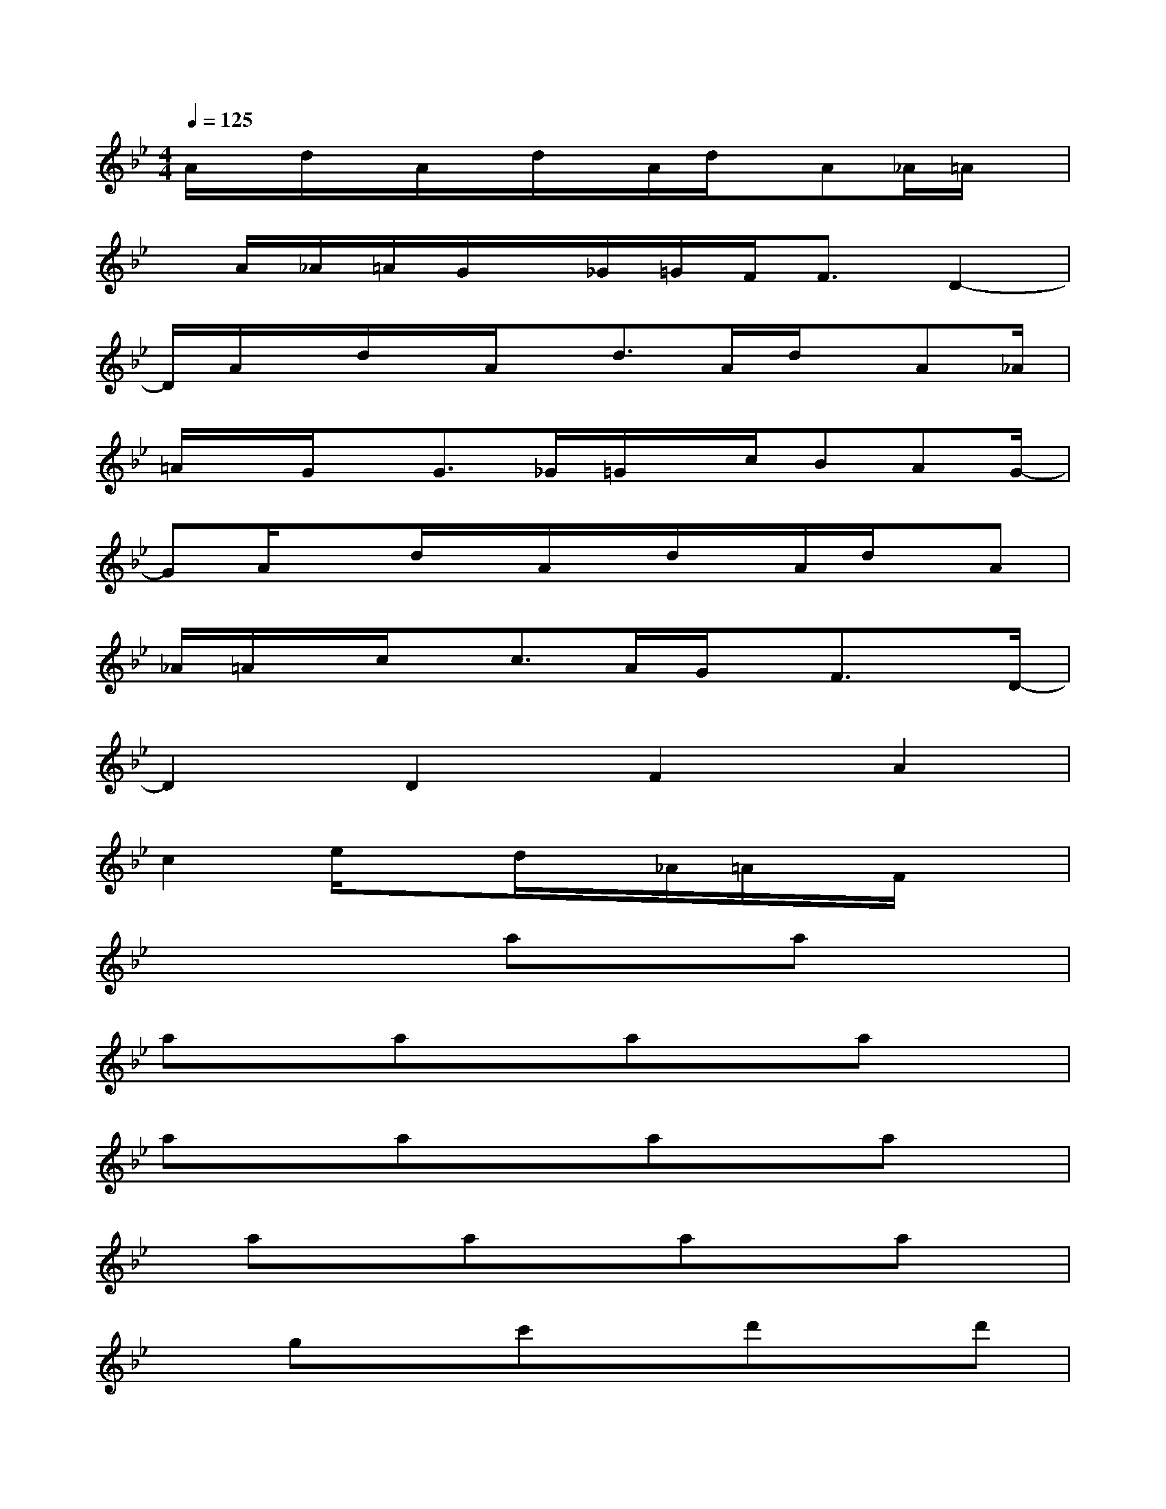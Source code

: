 X:1
T:
M:4/4
L:1/8
Q:1/4=125
K:Bb%2flats
V:1
A/2x/2d/2x/2A/2x/2d/2x/2A/2d/2x/2A_A/2=A/2x/2|
x/2A/2_A/2=A/2G/2x/2_G/2=G/2F<FD2-|
D/2A/2x/2d/2x/2A/2x/2d>Ad/2x/2A_A/2|
=A/2x/2G/2x/2G3/2_G/2=G/2x/2c/2BAG/2-|
GA/2xd/2x/2A/2x/2d/2x/2A/2d/2x/2A|
_A/2=A/2x/2c/2x/2c3/2A/2G/2x/2F3/2x/2D/2-|
D2D2F2A2|
c2e/2xd/2x/2_A/2=A/2x/2F/2x3/2|
x3x/2axax3/2|
axaxaxax|
axax3/2axax/2|
x/2axaxaxax/2|
xgxc'xd'xd'|
xd'xd'x3/2d'xd'/2-|
d'/2xd'xd'xf'xf'/2-|
f'/2x3/2f'xf'x2c'